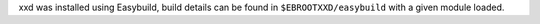 xxd was installed using Easybuild, build details can be found in ``$EBROOTXXD/easybuild`` with a given module loaded.
